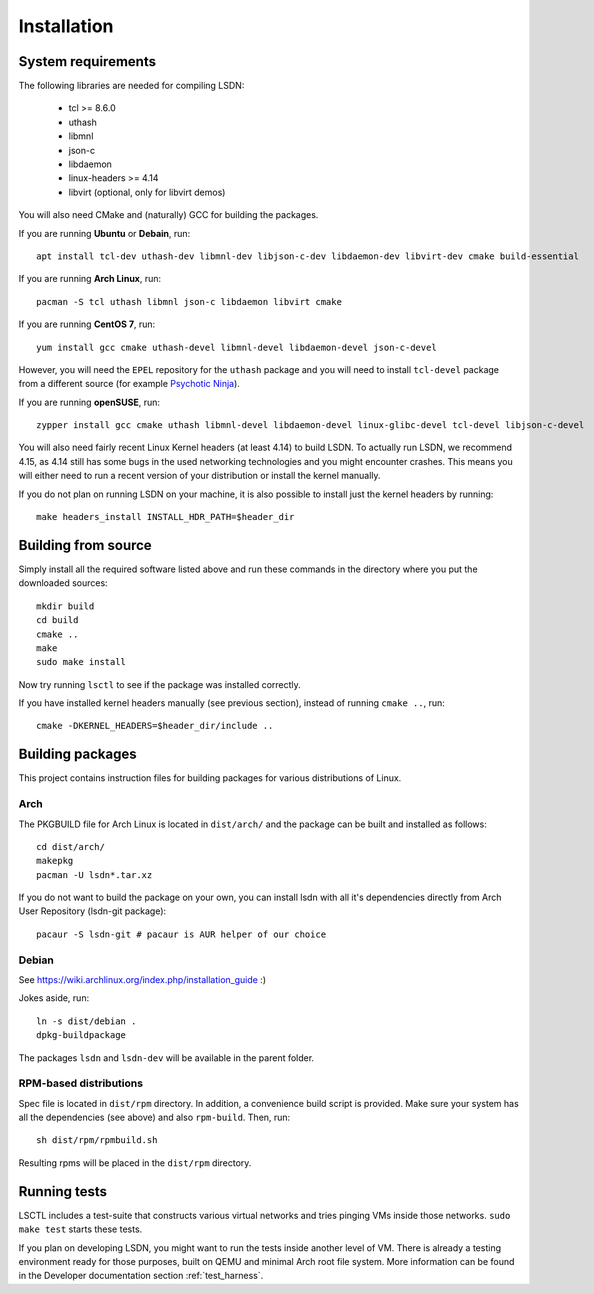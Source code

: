 ============
Installation
============

.. highlight:: bash

-------------------
System requirements
-------------------

The following libraries are needed for compiling LSDN:

 - tcl >= 8.6.0
 - uthash
 - libmnl
 - json-c
 - libdaemon
 - linux-headers >= 4.14
 - libvirt (optional, only for libvirt demos)

You will also need CMake and (naturally) GCC for building the packages.

If you are running **Ubuntu** or **Debain**, run: ::

    apt install tcl-dev uthash-dev libmnl-dev libjson-c-dev libdaemon-dev libvirt-dev cmake build-essential

If you are running **Arch Linux**, run: ::

    pacman -S tcl uthash libmnl json-c libdaemon libvirt cmake

If you are running **CentOS 7**, run: ::

    yum install gcc cmake uthash-devel libmnl-devel libdaemon-devel json-c-devel

However, you will need the ``EPEL`` repository for the ``uthash`` package and
you will need to install ``tcl-devel`` package from a different source (for
example
`Psychotic Ninja <https://centos.pkgs.org/7/psychotic-ninja-plus-x86_64/tcl-devel-8.6.5-2.el7.psychotic.x86_64.rpm.html>`_).

If you are running **openSUSE**, run: ::

    zypper install gcc cmake uthash libmnl-devel libdaemon-devel linux-glibc-devel tcl-devel libjson-c-devel

You will also need fairly recent Linux Kernel headers (at least 4.14) to build
LSDN. To actually run LSDN, we recommend 4.15, as 4.14 still has some bugs in
the used networking technologies and you might encounter crashes. This means you
will either need to run a recent version of your distribution or install the
kernel manually.

If you do not plan on running LSDN on your machine, it is also possible to
install just the kernel headers by running: ::

    make headers_install INSTALL_HDR_PATH=$header_dir

--------------------
Building from source
--------------------

Simply install all the required software listed above and run these commands in
the directory where you put the downloaded sources: ::

    mkdir build
    cd build
    cmake ..
    make
    sudo make install

Now try running ``lsctl`` to see if the package was installed correctly.

If you have installed kernel headers manually (see previous section), instead
of running ``cmake ..``, run: ::

    cmake -DKERNEL_HEADERS=$header_dir/include ..

------------------
Building packages
------------------

This project contains instruction files for building packages for various
distributions of Linux.

Arch
~~~~

The PKGBUILD file for Arch Linux is located in ``dist/arch/`` and the package can
be built and installed as follows: ::

	cd dist/arch/
	makepkg
	pacman -U lsdn*.tar.xz

If you do not want to build the package on your own, you can install lsdn with
all it's dependencies directly from Arch User Repository (lsdn-git package): ::

	pacaur -S lsdn-git # pacaur is AUR helper of our choice

Debian
~~~~~~

See https://wiki.archlinux.org/index.php/installation_guide :)

Jokes aside, run: ::

    ln -s dist/debian .
    dpkg-buildpackage

The packages ``lsdn`` and ``lsdn-dev`` will be available in the parent folder.

RPM-based distributions
~~~~~~~~~~~~~~~~~~~~~~~

Spec file is located in ``dist/rpm`` directory. In addition, a convenience
build script is provided. Make sure your system has all the dependencies (see
above) and also ``rpm-build``. Then, run: ::

    sh dist/rpm/rpmbuild.sh

Resulting rpms will be placed in the ``dist/rpm`` directory.

-------------
Running tests
-------------

LSCTL includes a test-suite that constructs various virtual networks and tries
pinging VMs inside those networks. ``sudo make test`` starts these tests.

If you plan on developing LSDN, you might want to run the tests inside another
level of VM. There is already a testing environment ready for those purposes,
built on QEMU and minimal Arch root file system. More information can be found
in the Developer documentation section :ref:`test_harness`.

